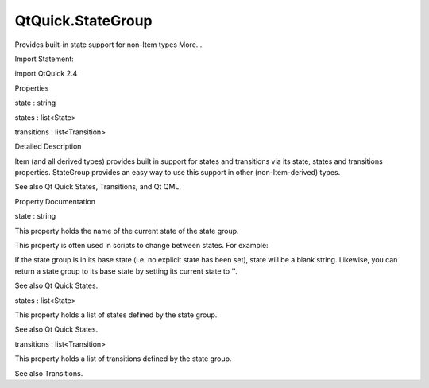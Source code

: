 QtQuick.StateGroup
==================

.. raw:: html

   <p>

Provides built-in state support for non-Item types More...

.. raw:: html

   </p>

.. raw:: html

   <!-- @@@StateGroup -->

.. raw:: html

   <table class="alignedsummary">

.. raw:: html

   <tr>

.. raw:: html

   <td class="memItemLeft rightAlign topAlign">

Import Statement:

.. raw:: html

   </td>

.. raw:: html

   <td class="memItemRight bottomAlign">

import QtQuick 2.4

.. raw:: html

   </td>

.. raw:: html

   </tr>

.. raw:: html

   </table>

.. raw:: html

   <ul>

.. raw:: html

   </ul>

.. raw:: html

   <h2 id="properties">

Properties

.. raw:: html

   </h2>

.. raw:: html

   <ul>

.. raw:: html

   <li class="fn">

state : string

.. raw:: html

   </li>

.. raw:: html

   <li class="fn">

states : list<State>

.. raw:: html

   </li>

.. raw:: html

   <li class="fn">

transitions : list<Transition>

.. raw:: html

   </li>

.. raw:: html

   </ul>

.. raw:: html

   <!-- $$$StateGroup-description -->

.. raw:: html

   <h2 id="details">

Detailed Description

.. raw:: html

   </h2>

.. raw:: html

   </p>

.. raw:: html

   <p>

Item (and all derived types) provides built in support for states and
transitions via its state, states and transitions properties. StateGroup
provides an easy way to use this support in other (non-Item-derived)
types.

.. raw:: html

   </p>

.. raw:: html

   <pre class="qml"><span class="type">MyCustomObject</span> {
   <span class="type"><a href="index.html">StateGroup</a></span> {
   <span class="name">id</span>: <span class="name">myStateGroup</span>
   <span class="name">states</span>: <span class="name">State</span> {
   <span class="name">name</span>: <span class="string">&quot;state1&quot;</span>
   <span class="comment">// ...</span>
   }
   <span class="name">transitions</span>: <span class="name">Transition</span> {
   <span class="comment">// ...</span>
   }
   }
   <span class="name">onSomethingHappened</span>: <span class="name">myStateGroup</span>.<span class="name">state</span> <span class="operator">=</span> <span class="string">&quot;state1&quot;</span>;
   }</pre>

.. raw:: html

   <p>

See also Qt Quick States, Transitions, and Qt QML.

.. raw:: html

   </p>

.. raw:: html

   <!-- @@@StateGroup -->

.. raw:: html

   <h2>

Property Documentation

.. raw:: html

   </h2>

.. raw:: html

   <!-- $$$state -->

.. raw:: html

   <table class="qmlname">

.. raw:: html

   <tr valign="top" id="state-prop">

.. raw:: html

   <td class="tblQmlPropNode">

.. raw:: html

   <p>

state : string

.. raw:: html

   </p>

.. raw:: html

   </td>

.. raw:: html

   </tr>

.. raw:: html

   </table>

.. raw:: html

   <p>

This property holds the name of the current state of the state group.

.. raw:: html

   </p>

.. raw:: html

   <p>

This property is often used in scripts to change between states. For
example:

.. raw:: html

   </p>

.. raw:: html

   <pre class="js"><span class="keyword">function</span> <span class="name">toggle</span>() {
   <span class="keyword">if</span> (<span class="name">button</span>.<span class="name">state</span> <span class="operator">==</span> <span class="string">'On'</span>)
   <span class="name">button</span>.<span class="name">state</span> <span class="operator">=</span> <span class="string">'Off'</span>;
   <span class="keyword">else</span>
   <span class="name">button</span>.<span class="name">state</span> <span class="operator">=</span> <span class="string">'On'</span>;
   }</pre>

.. raw:: html

   <p>

If the state group is in its base state (i.e. no explicit state has been
set), state will be a blank string. Likewise, you can return a state
group to its base state by setting its current state to ''.

.. raw:: html

   </p>

.. raw:: html

   <p>

See also Qt Quick States.

.. raw:: html

   </p>

.. raw:: html

   <!-- @@@state -->

.. raw:: html

   <table class="qmlname">

.. raw:: html

   <tr valign="top" id="states-prop">

.. raw:: html

   <td class="tblQmlPropNode">

.. raw:: html

   <p>

states : list<State>

.. raw:: html

   </p>

.. raw:: html

   </td>

.. raw:: html

   </tr>

.. raw:: html

   </table>

.. raw:: html

   <p>

This property holds a list of states defined by the state group.

.. raw:: html

   </p>

.. raw:: html

   <pre class="qml"><span class="type"><a href="index.html">StateGroup</a></span> {
   <span class="name">states</span>: [
   <span class="type"><a href="QtQuick.State.md">State</a></span> {
   <span class="comment">// State definition...</span>
   },
   <span class="type"><a href="QtQuick.State.md">State</a></span> {
   <span class="comment">// ...</span>
   }
   <span class="comment">// Other states...</span>
   ]
   }</pre>

.. raw:: html

   <p>

See also Qt Quick States.

.. raw:: html

   </p>

.. raw:: html

   <!-- @@@states -->

.. raw:: html

   <table class="qmlname">

.. raw:: html

   <tr valign="top" id="transitions-prop">

.. raw:: html

   <td class="tblQmlPropNode">

.. raw:: html

   <p>

transitions : list<Transition>

.. raw:: html

   </p>

.. raw:: html

   </td>

.. raw:: html

   </tr>

.. raw:: html

   </table>

.. raw:: html

   <p>

This property holds a list of transitions defined by the state group.

.. raw:: html

   </p>

.. raw:: html

   <pre class="qml"><span class="type"><a href="index.html">StateGroup</a></span> {
   <span class="name">transitions</span>: [
   <span class="type"><a href="QtQuick.Transition.md">Transition</a></span> {
   <span class="comment">// ...</span>
   },
   <span class="type"><a href="QtQuick.Transition.md">Transition</a></span> {
   <span class="comment">// ...</span>
   }
   <span class="comment">// ...</span>
   ]
   }</pre>

.. raw:: html

   <p>

See also Transitions.

.. raw:: html

   </p>

.. raw:: html

   <!-- @@@transitions -->


